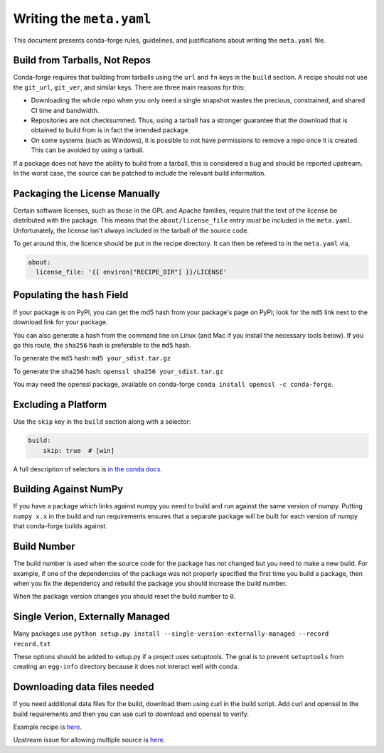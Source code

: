 Writing the ``meta.yaml``
==========================
This document presents conda-forge rules, guidelines, and justifications
about writing the ``meta.yaml`` file.


Build from Tarballs, Not Repos
------------------------------
Conda-forge requires that building from tarballs using the
``url`` and ``fn`` keys in the ``build`` section. A recipe
should not use the ``git_url``, ``git_ver``, and similar
keys. There are three main reasons for this:

* Downloading the whole repo when you only need a single snapshot wastes
  the precious, constrained, and shared CI time and bandwidth.
* Repositories are not checksummed. Thus, using a tarball has a
  stronger guarantee that the download that is obtained to build from is
  in fact the intended package.
* On some systems (such as Windows), it is possible to not have permissions
  to remove a repo once it is created. This can be avoided by using a tarball.

If a package does not have the ability to build from a tarball, this is
considered a bug and should be reported upstream. In the worst case,
the source can be patched to include the relevant build information.


Packaging the License Manually
------------------------------
Certain software licenses, such as those in the GPL and Apache families,
require that the text of the license be distributed with the package.
This means that the ``about/license_file`` entry *must* be included in the
``meta.yaml``. Unfortunately, the license isn't always included in the
tarball of the source code.

To get around this, the licence should be put in the recipe directory.
It can then be refered to in the ``meta.yaml`` via,

.. code-block:: yaml

    about:
      license_file: '{{ environ["RECIPE_DIR"] }}/LICENSE'


Populating the ``hash`` Field
-----------------------------
If your package is on PyPI, you can get the md5 hash from your package's page
on PyPI; look for the ``md5`` link next to the download link for your package.

You can also generate a hash from the command line on Linux (and Mac if you
install the necessary tools below). If you go this route, the ``sha256`` hash
is preferable to the ``md5`` hash.

To generate the ``md5`` hash: ``md5 your_sdist.tar.gz``

To generate the ``sha256`` hash: ``openssl sha256 your_sdist.tar.gz``

You may need the openssl package, available on conda-forge
``conda install openssl -c conda-forge``.


Excluding a Platform
--------------------
Use the ``skip`` key in the ``build`` section along with a selector:

.. code-block:: yaml

    build:
        skip: true  # [win]

A full description of selectors is
`in the conda docs <http://conda.pydata.org/docs/building/meta-yaml.html#preprocessing-selectors>`_.


Building Against NumPy
----------------------
If you have a package which links against numpy you need to build and run against
the same version of numpy. Putting ``numpy x.x`` in the build and run requirements
ensures that a separate package will be built for each version of numpy that
conda-forge builds against.


Build Number
------------
The build number is used when the source code for the package has not changed but you
need to make a new build. For example, if one of the dependencies of the package was
not properly specified the first time you build a package, then when you fix the
dependency and rebuild the package you should increase the build number.

When the package version changes you should reset the build number to ``0``.


Single Verion, Externally Managed
---------------------------------
Many packages use ``python setup.py install --single-version-externally-managed --record record.txt``

These options should be added to setup.py if a project uses setuptools. The goal is to prevent ``setuptools``
from creating an ``egg-info`` directory because it does not interact well with conda.


Downloading data files needed
---------------------------------
If you need additional data files for the build, download them using curl in the build script.
Add curl and openssl to the build requirements and then you can use curl to download and openssl to verify.

Example recipe is 
`here <https://github.com/conda-forge/pari-feedstock/blob/187bb3bdd0a5e35b2ecaa73ed2ceddc4ca0c2f5a/recipe/build.sh#L27-L35>`_.

Upstream issue for allowing multiple source is 
`here <https://github.com/conda/conda-build/issues/1466>`_.
